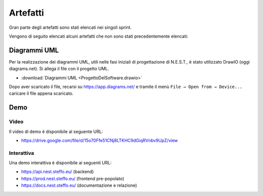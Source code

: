 Artefatti
=========

Gran parte degli artefatti sono stati elencati nei singoli sprint.

Vengono di seguito elencati alcuni artefatti che non sono stati precedentemente elencati:

Diagrammi UML
-------------

Per la realizzazione dei diagrammi UML, utili nelle fasi iniziali di progettazione di N.E.S.T., è stato utilizzato
DrawIO (oggi diagrams.net). Si allega il file con il progetto UML.

- :download:`Diagrammi UML <ProgettoDelSoftware.drawio>`

Dopo aver scaricato il file, recarsi su https://app.diagrams.net/ e tramite il menù ``File → Open from → Device...``
caricare il file appena scaricato.

Demo
----

Video
^^^^^

Il video di demo è disponibile al seguente URL:

- https://drive.google.com/file/d/15o70Ffe51CNj8LTKHC9dGiqRVnbv9UpZ/view


Interattiva
^^^^^^^^^^^

Una demo interattiva è disponibile ai seguenti URL:

- https://api.nest.steffo.eu/ (backend)
- https://prod.nest.steffo.eu/ (frontend pre-popolato)
- https://docs.nest.steffo.eu/ (documentazione e relazione)


